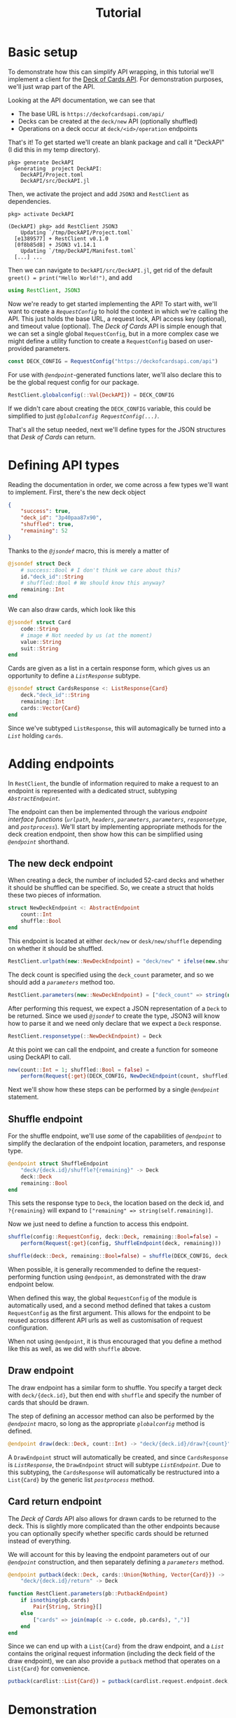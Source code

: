 #+title: Tutorial
#+property: header-args:julia :tangle DeckAPI.jl :comments no

* Basic setup

To demonstrate how this can simplify API wrapping, in this tutorial we'll
implement a client for the [[https://deckofcardsapi.com/][Deck of Cards API]]. For demonstration purposes, we'll
just wrap part of the API.

Looking at the API documentation, we can see that
+ The base URL is =https://deckofcardsapi.com/api/=
+ Decks can be created at the =deck/new= API (optionally shuffled)
+ Operations on a deck occur at =deck/<id>/operation= endpoints

That's it! To get started we'll create an blank package and call it "DeckAPI"
(I did this in my temp directory).

#+begin_example
pkg> generate DeckAPI
  Generating  project DeckAPI:
    DeckAPI/Project.toml
    DeckAPI/src/DeckAPI.jl
#+end_example

Then, we activate the project and add =JSON3= and =RestClient= as
dependencies.

#+begin_example
pkg> activate DeckAPI

(DeckAPI) pkg> add RestClient JSON3
    Updating `/tmp/DeckAPI/Project.toml`
  [e1389577] + RestClient v0.1.0
  [0f8b85d8] + JSON3 v1.14.1
    Updating `/tmp/DeckAPI/Manifest.toml`
  [...] ...
#+end_example

Then we can navigate to =DeckAPI/src/DeckAPI.jl=, get rid of the default
~greet() = print("Hello World!")~, and add

#+begin_src julia
using RestClient, JSON3
#+end_src

Now we're ready to get started implementing the API! To start with, we'll want
to create a [[@ref][~RequestConfig~]] to hold the context in which we're calling the API.
This just holds the base URL, a request lock, API access key (optional), and
timeout value (optional). The /Deck of Cards/ API is simple enough that we can set
a single global ~RequestConfig~, but in a more complex case we might define a
utility function to create a ~RequestConfig~ based on user-provided parameters.

#+begin_src julia
const DECK_CONFIG = RequestConfig("https://deckofcardsapi.com/api")
#+end_src

For use with [[@ref][~@endpoint~]]-generated functions later, we'll also declare this to
be the global request config for our package.

#+begin_src julia
RestClient.globalconfig(::Val{DeckAPI}) = DECK_CONFIG
#+end_src

If we didn't care about creating the ~DECK_CONFIG~ variable, this could be
simplified to just [[@ref @globalconfig][~@globalconfig RequestConfig(...)~]].

That's all the setup needed, next we'll define types for the JSON structures
that /Desk of Cards/ can return.

* Defining API types

Reading the documentation in order, we come across a few types we'll want to
implement. First, there's the new deck object

#+begin_src json
{
    "success": true,
    "deck_id": "3p40paa87x90",
    "shuffled": true,
    "remaining": 52
}
#+end_src

Thanks to the [[@ref][~@jsondef~]] macro, this is merely a matter of

#+begin_src julia
@jsondef struct Deck
    # success::Bool # I don't think we care about this?
    id."deck_id"::String
    # shuffled::Bool # We should know this anyway?
    remaining::Int
end
#+end_src

We can also draw cards, which look like this

#+begin_src julia
@jsondef struct Card
    code::String
    # image # Not needed by us (at the moment)
    value::String
    suit::String
end
#+end_src

Cards are given as a list in a certain response form, which gives us an
opportunity to define a [[@ref][~ListResponse~]] subtype.

#+begin_src julia
@jsondef struct CardsResponse <: ListResponse{Card}
    deck."deck_id"::String
    remaining::Int
    cards::Vector{Card}
end
#+end_src

Since we've subtyped ~ListResponse~, this will automagically be turned into a [[@ref][~List~]]
holding ~cards~.

* Adding endpoints

In =RestClient=, the bundle of information required to make a request to an
endpoint is represented with a dedicated struct, subtyping [[@ref][~AbstractEndpoint~]].

The endpoint can then be implemented through the various /endpoint interface
functions/ ([[@ref][~urlpath~]], [[@ref][~headers~]], [[@ref][~parameters~]], [[@ref][~parameters~]], [[@ref][~responsetype~]],
and [[@ref][~postprocess~]]). We'll start by implementing appropriate methods for the deck
creation endpoint, then show how this can be simplified using [[@ref][~@endpoint~]]
shorthand.

** The new deck endpoint

When creating a deck, the number of included 52-card decks and whether it should
be shuffled can be specified. So, we create a struct that holds these two pieces
of information.

#+begin_src julia
struct NewDeckEndpoint <: AbstractEndpoint
    count::Int
    shuffle::Bool
end
#+end_src

This endpoint is located at either =deck/new= or =desk/new/shuffle= depending on
whether it should be shuffled.

#+begin_src julia
RestClient.urlpath(new::NewDeckEndpoint) = "deck/new" * ifelse(new.shuffle, "/shuffle", "")
#+end_src

The deck count is specified using the =deck_count= parameter, and so we should add
a [[@ref][~parameters~]] method too.

#+begin_src julia
RestClient.parameters(new::NewDeckEndpoint) = ["deck_count" => string(new.count)]
#+end_src

After performing this request, we expect a JSON representation of a ~Deck~ to be
returned. Since we used [[@ref][~@jsondef~]] to create the type, JSON3 will know how to
parse it and we need only declare that we expect a ~Deck~ response.

#+begin_src julia
RestClient.responsetype(::NewDeckEndpoint) = Deck
#+end_src

At this point we can call the endpoint, and create a function for someone using
DeckAPI to call.

#+begin_src julia
new(count::Int = 1; shuffled::Bool = false) =
    perform(Request{:get}(DECK_CONFIG, NewDeckEndpoint(count, shuffled)))
#+end_src

Next we'll show how these steps can be performed by a single [[@ref][~@endpoint~]]
statement.

** Shuffle endpoint

For the shuffle endpoint, we'll use /some/ of the capabilities of [[@ref][~@endpoint~]] to
simplify the declaration of the endpoint location, parameters, and response
type.

#+begin_src julia
@endpoint struct ShuffleEndpoint
    "deck/{deck.id}/shuffle?{remaining}" -> Deck
    deck::Deck
    remaining::Bool
end
#+end_src

This sets the response type to ~Deck~, the location based on the deck id, and
=?{remaining}= will expand to ~["remaining" => string(self.remaining)]~.

Now we just need to define a function to access this endpoint.

#+begin_src julia
shuffle(config::RequestConfig, deck::Deck, remaining::Bool=false) =
    perform(Request{:get}(config, ShuffleEndpoint(deck, remaining)))

shuffle(deck::Deck, remaining::Bool=false) = shuffle(DECK_CONFIG, deck, remaining)
#+end_src

#+begin_note
When possible, it is generally recommended to define the request-performing
function using ~@endpoint~, as demonstrated with the draw endpoint below.

When defined this way, the global ~RequestConfig~ of the module is automatically
used, and a second method defined that takes a custom ~RequestConfig~ as the first
argument. This allows for the endpoint to be reused across different API urls as
well as customisation of request configuration.

When not using ~@endpoint~, it is thus encouraged that you define a method like
this as well, as we did with ~shuffle~ above.
#+end_note

** Draw endpoint

The draw endpoint has a similar form to shuffle. You specify a target deck with
=deck/{deck.id}=, but then end with =shuffle= and specify the number of cards that
should be drawn.

The step of defining an accessor method can also be performed by the [[@ref][~@endpoint~]]
macro, so long as the appropriate [[@ref][~globalconfig~]] method is defined.

#+begin_src julia
@endpoint draw(deck::Deck, count::Int) -> "deck/{deck.id}/draw?{count}" -> CardsResponse
#+end_src

A ~DrawEndpoint~ struct will automatically be created, and since ~CardsResponse~ is
[[@ref][~ListResponse~]], the ~DrawEndpoint~ struct will subtype [[@ref][~ListEndpoint~]]. Due to this
subtyping, the ~CardsResponse~ will automatically be restructured into a
~List{Card}~ by the generic list [[@ref][~postprocess~]] method.

** Card return endpoint

The /Deck of Cards/ API also allows for drawn cards to be returned to the deck.
This is slightly more complicated than the other endpoints because you can
optionally specify whether specific cards should be returned instead of
everything.

We will account for this by leaving the endpoint parameters out of our
[[@ref][~@endpoint~]] construction, and then separately defining a [[@ref][~parameters~]] method.

#+begin_src julia
@endpoint putback(deck::Deck, cards::Union{Nothing, Vector{Card}}) ->
    "deck/{deck.id}/return" -> Deck

function RestClient.parameters(pb::PutbackEndpoint)
    if isnothing(pb.cards)
        Pair{String, String}[]
    else
        ["cards" => join(map(c -> c.code, pb.cards), ",")]
    end
end
#+end_src

Since we can end up with a ~List{Card}~ from the draw endpoint, and a [[@ref][~List~]]
contains the original request information (including the deck field of the draw
endpoint), we can also provide a ~putback~ method that operates on a ~List{Card}~
for convenience.

#+begin_src julia
putback(cardlist::List{Card}) = putback(cardlist.request.endpoint.deck, cardlist.items)
#+end_src

* Demonstration

By starting Julia with the environment variable =JULIA_DEBUG=RestClient=
set, we will see information on the requests sent and responses received. This
helps us verify that everything is behaving as expected, and debug any
failures or unexpected results.

#+begin_src julia-repl
julia> deck = DeckAPI.new() # Create a new 'deck' using the API
┌ Debug:  GET  https://deckofcardsapi.com/api/deck/new?deck_count=1
└ @ RestClient
┌ Debug:  200  80 bytes (saved to /tmp/api-get.dump) from https://deckofcardsapi.com/api/deck/new?deck_count=1
└ @ RestClient
DeckAPI.Deck(id="01n3ezer3rly", remaining=52)

julia> cards = DeckAPI.draw(deck, 5)
┌ Debug:  GET  https://deckofcardsapi.com/api/deck/01n3ezer3rly/draw?count=5
└ @ RestClient
┌ Debug:  200  1.181 KiB (saved to /tmp/api-get.dump) from https://deckofcardsapi.com/api/deck/01n3ezer3rly/draw?count=5
└ @ RestClient
RestClient.List{DeckAPI.Card} holding 5 items:
  • Card(code="AS", value="ACE", suit="SPADES")
  • Card(code="2S", value="2", suit="SPADES")
  • Card(code="3S", value="3", suit="SPADES")
  • Card(code="4S", value="4", suit="SPADES")
  • Card(code="5S", value="5", suit="SPADES")

julia> DeckAPI.putback(cards)
┌ Debug:  GET  https://deckofcardsapi.com/api/deck/01n3ezer3rly/return?cards=AS%2C2S%2C3S%2C4S%2C5S
└ @ RestClient
┌ Debug:  200  61 bytes (saved to /tmp/api-get.dump) from https://deckofcardsapi.com/api/deck/01n3ezer3rly/return?cards=AS%2C2S%2C3S%2C4S%2C5S
└ @ RestClient
DeckAPI.Deck(id="01n3ezer3rly", remaining=52)

julia> DeckAPI.shuffle(deck)
┌ Debug:  GET  https://deckofcardsapi.com/api/deck/01n3ezer3rly/shuffle?remaining=false
└ @ RestClient
┌ Debug:  200  79 bytes (saved to /tmp/api-get.dump) from https://deckofcardsapi.com/api/deck/01n3ezer3rly/shuffle?remaining=false
└ @ RestClient
DeckAPI.Deck(id="01n3ezer3rly", remaining=52)

julia> cards = DeckAPI.draw(deck, 5)
┌ Debug:  GET  https://deckofcardsapi.com/api/deck/01n3ezer3rly/draw?count=5
└ @ RestClient
┌ Debug:  200  1.183 KiB (saved to /tmp/api-get.dump) from https://deckofcardsapi.com/api/deck/01n3ezer3rly/draw?count=5
└ @ RestClient
RestClient.List{DeckAPI.Card} holding 5 items:
  • Card(code="3C", value="3", suit="CLUBS")
  • Card(code="QC", value="QUEEN", suit="CLUBS")
  • Card(code="4S", value="4", suit="SPADES")
  • Card(code="2D", value="2", suit="DIAMONDS")
  • Card(code="3S", value="3", suit="SPADES")
#+end_src
